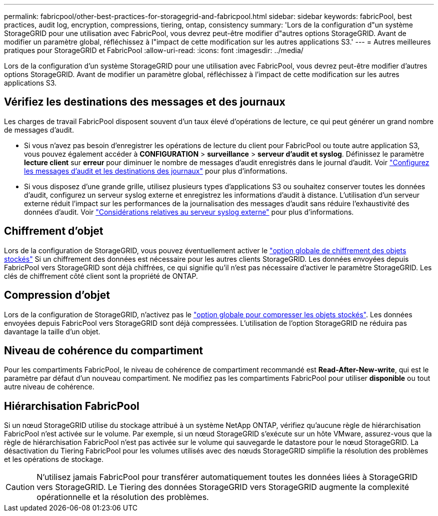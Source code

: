 ---
permalink: fabricpool/other-best-practices-for-storagegrid-and-fabricpool.html 
sidebar: sidebar 
keywords: fabricPool, best practices, audit log, encryption, compressions, tiering, ontap, consistency 
summary: 'Lors de la configuration d"un système StorageGRID pour une utilisation avec FabricPool, vous devrez peut-être modifier d"autres options StorageGRID. Avant de modifier un paramètre global, réfléchissez à l"impact de cette modification sur les autres applications S3.' 
---
= Autres meilleures pratiques pour StorageGRID et FabricPool
:allow-uri-read: 
:icons: font
:imagesdir: ../media/


[role="lead"]
Lors de la configuration d'un système StorageGRID pour une utilisation avec FabricPool, vous devrez peut-être modifier d'autres options StorageGRID. Avant de modifier un paramètre global, réfléchissez à l'impact de cette modification sur les autres applications S3.



== Vérifiez les destinations des messages et des journaux

Les charges de travail FabricPool disposent souvent d'un taux élevé d'opérations de lecture, ce qui peut générer un grand nombre de messages d'audit.

* Si vous n'avez pas besoin d'enregistrer les opérations de lecture du client pour FabricPool ou toute autre application S3, vous pouvez également accéder à *CONFIGURATION* > *surveillance* > *serveur d'audit et syslog*. Définissez le paramètre *lecture client* sur *erreur* pour diminuer le nombre de messages d'audit enregistrés dans le journal d'audit. Voir link:../monitor/configure-audit-messages.html["Configurez les messages d'audit et les destinations des journaux"] pour plus d'informations.
* Si vous disposez d'une grande grille, utilisez plusieurs types d'applications S3 ou souhaitez conserver toutes les données d'audit, configurez un serveur syslog externe et enregistrez les informations d'audit à distance. L'utilisation d'un serveur externe réduit l'impact sur les performances de la journalisation des messages d'audit sans réduire l'exhaustivité des données d'audit. Voir link:../monitor/considerations-for-external-syslog-server.html["Considérations relatives au serveur syslog externe"] pour plus d'informations.




== Chiffrement d'objet

Lors de la configuration de StorageGRID, vous pouvez éventuellement activer le link:../admin/changing-network-options-object-encryption.html["option globale de chiffrement des objets stockés"] Si un chiffrement des données est nécessaire pour les autres clients StorageGRID. Les données envoyées depuis FabricPool vers StorageGRID sont déjà chiffrées, ce qui signifie qu'il n'est pas nécessaire d'activer le paramètre StorageGRID. Les clés de chiffrement côté client sont la propriété de ONTAP.



== Compression d'objet

Lors de la configuration de StorageGRID, n'activez pas le link:../admin/configuring-stored-object-compression.html["option globale pour compresser les objets stockés"]. Les données envoyées depuis FabricPool vers StorageGRID sont déjà compressées. L'utilisation de l'option StorageGRID ne réduira pas davantage la taille d'un objet.



== Niveau de cohérence du compartiment

Pour les compartiments FabricPool, le niveau de cohérence de compartiment recommandé est *Read-After-New-write*, qui est le paramètre par défaut d'un nouveau compartiment. Ne modifiez pas les compartiments FabricPool pour utiliser *disponible* ou tout autre niveau de cohérence.



== Hiérarchisation FabricPool

Si un nœud StorageGRID utilise du stockage attribué à un système NetApp ONTAP, vérifiez qu'aucune règle de hiérarchisation FabricPool n'est activée sur le volume. Par exemple, si un nœud StorageGRID s'exécute sur un hôte VMware, assurez-vous que la règle de hiérarchisation FabricPool n'est pas activée sur le volume qui sauvegarde le datastore pour le nœud StorageGRID. La désactivation du Tiering FabricPool pour les volumes utilisés avec des nœuds StorageGRID simplifie la résolution des problèmes et les opérations de stockage.


CAUTION: N'utilisez jamais FabricPool pour transférer automatiquement toutes les données liées à StorageGRID vers StorageGRID. Le Tiering des données StorageGRID vers StorageGRID augmente la complexité opérationnelle et la résolution des problèmes.
